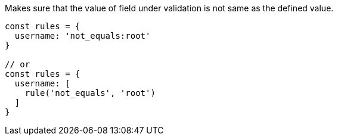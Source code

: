 Makes sure that the value of field under validation is not
same as the defined value.
 
[source, js]
----
const rules = {
  username: 'not_equals:root'
}
 
// or
const rules = {
  username: [
    rule('not_equals', 'root')
  ]
}
----